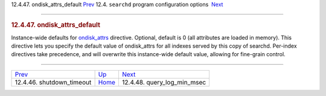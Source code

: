 .. raw:: html

   <div class="navheader">

12.4.47. ondisk\_attrs\_default
`Prev <conf-shutdown-timeout.html>`__ 
12.4. \ ``searchd`` program configuration options
 `Next <conf-query-log-min-msec.html>`__

--------------

.. raw:: html

   </div>

.. raw:: html

   <div class="sect2">

.. raw:: html

   <div class="titlepage">

.. raw:: html

   <div>

.. raw:: html

   <div>

.. rubric:: 12.4.47. ondisk\_attrs\_default
   :name: ondisk_attrs_default
   :class: title

.. raw:: html

   </div>

.. raw:: html

   </div>

.. raw:: html

   </div>

Instance-wide defaults for `ondisk\_attrs <conf-ondisk-attrs.html>`__
directive. Optional, default is 0 (all attributes are loaded in memory).
This directive lets you specify the default value of ondisk\_attrs for
all indexes served by this copy of searchd. Per-index directives take
precedence, and will overwrite this instance-wide default value,
allowing for fine-grain control.

.. raw:: html

   </div>

.. raw:: html

   <div class="navfooter">

--------------

+------------------------------------------+-----------------------------------+--------------------------------------------+
| `Prev <conf-shutdown-timeout.html>`__    | `Up <confgroup-searchd.html>`__   |  `Next <conf-query-log-min-msec.html>`__   |
+------------------------------------------+-----------------------------------+--------------------------------------------+
| 12.4.46. shutdown\_timeout               | `Home <index.html>`__             |  12.4.48. query\_log\_min\_msec            |
+------------------------------------------+-----------------------------------+--------------------------------------------+

.. raw:: html

   </div>
